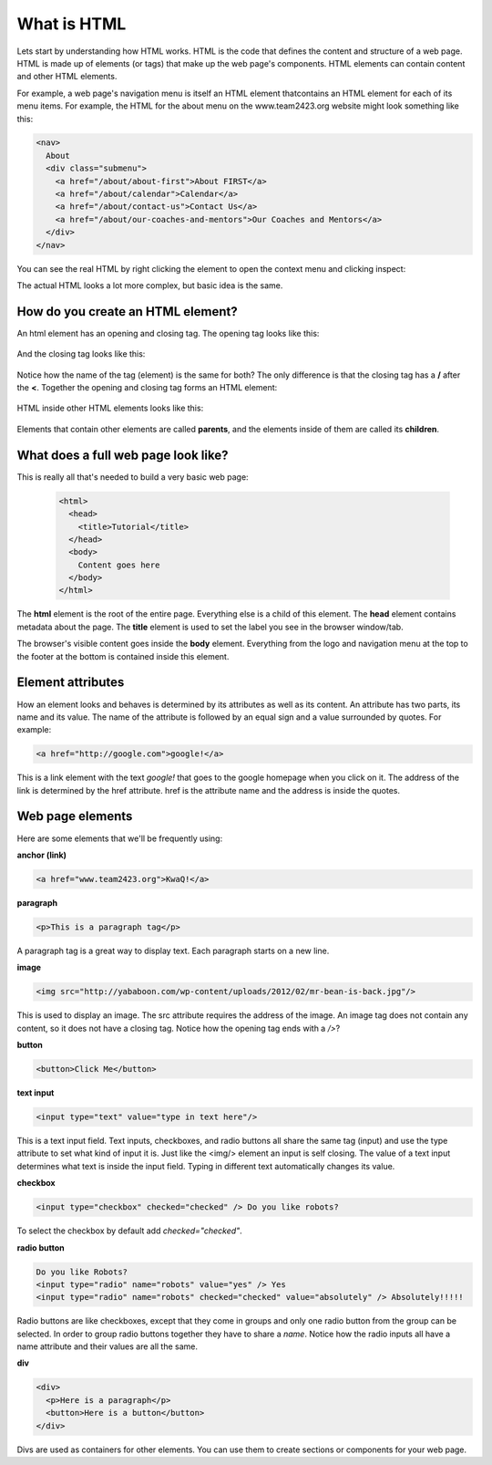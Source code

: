 ====================
What is HTML
====================

Lets start by understanding how HTML works. HTML is the code that defines the content and structure of a web page. HTML is made up of elements (or tags) that make up the web page's components. HTML elements can contain content and other HTML elements.

For example, a web page's navigation menu is itself an HTML element thatcontains an HTML element for each of its menu items. For example, the HTML for the about menu on the www.team2423.org website might look something like this:

.. code-block:: html

   <nav>
     About
     <div class="submenu">
       <a href="/about/about-first">About FIRST</a>
       <a href="/about/calendar">Calendar</a>
       <a href="/about/contact-us">Contact Us</a>
       <a href="/about/our-coaches-and-mentors">Our Coaches and Mentors</a>
     </div>
   </nav>

.. image:: images/tutorial1/screen5.png

You can see the real HTML by right clicking the element to open the context menu and clicking inspect:

.. image:: images/tutorial1/screen6.png

.. image:: images/tutorial1/screen7.png

The actual HTML looks a lot more complex, but basic idea is the same.

How do you create an HTML element?
===================================

An html element has an opening and closing tag. The opening tag looks like this:

 .. code-block:: html
  <element>

And the closing tag looks like this:

 .. code-block:: html
  </element>

Notice how the name of the tag (element) is the same for both? The only difference is that the closing tag has a **/** after the **<**. Together the opening and closing tag forms an HTML element:

 .. code-block:: html
  <element></element>

HTML inside other HTML elements looks like this:

 .. code-block:: html
  <element>
    <element>Child 1</element>
    <element>Child 2</element>
    <element>Child 3
      <element>Grandchild 1</element>
      <element>Grandchild 2</element>
    </element>
  </element>

Elements that contain other elements are called **parents**, and the elements inside of them are called its **children**.


What does a full web page look like?
=====================================

This is really all that's needed to build a very basic web page:

 .. code-block:: html

  <html>
    <head>
      <title>Tutorial</title>
    </head>
    <body>
      Content goes here
    </body>
  </html>

The **html** element is the root of the entire page. Everything else is a child of this element. The **head** element contains metadata about the page. The **title** element is used to set the label you see in the browser window/tab.

The browser's visible content goes inside the **body** element. Everything from the logo and navigation menu at the top to the footer at the bottom is contained inside this element.

Element attributes
=====================

How an element looks and behaves is determined by its attributes as well as its content. An attribute has two parts, its name and its value. The name of the attribute is followed by an equal sign and a value surrounded by quotes. For example:

.. code-block:: html

  <a href="http://google.com">google!</a>

This is a link element with the text *google!* that goes to the google homepage when you click on it. The address of the link is determined by the href attribute. href is the attribute name and the address is inside the quotes.


Web page elements
=====================================

Here are some elements that we'll be frequently using:

**anchor (link)**

.. code-block:: html

  <a href="www.team2423.org">KwaQ!</a>

.. image:: images/tutorial1/anchor.png

**paragraph**

.. code-block:: html

  <p>This is a paragraph tag</p>

A paragraph tag is a great way to display text. Each paragraph starts on a new line.

.. image:: images/tutorial1/paragraph.png

**image**

.. code-block:: html

  <img src="http://yababoon.com/wp-content/uploads/2012/02/mr-bean-is-back.jpg"/>

This is used to display an image. The src attribute requires the address of the image. An image tag does not contain any content, so it does not have a closing tag. Notice how the opening tag ends with a */>*?

.. image:: images/tutorial1/image.png

**button**

.. code-block:: html

  <button>Click Me</button>

.. image:: images/tutorial1/button.png


**text input**

.. code-block:: html

  <input type="text" value="type in text here"/>

This is a text input field. Text inputs, checkboxes, and radio buttons all share the same tag (input) and use the type attribute to set what kind of input it is. Just like the <img/> element an input is self closing. The value of a text input determines what text is inside the input field. Typing in different text automatically changes its value.


.. image:: images/tutorial1/text_input.png

**checkbox**

.. code-block:: html

  <input type="checkbox" checked="checked" /> Do you like robots?

To select the checkbox by default add *checked="checked"*.

.. image:: images/tutorial1/checkbox.png

**radio button**

.. code-block:: html

  Do you like Robots?
  <input type="radio" name="robots" value="yes" /> Yes
  <input type="radio" name="robots" checked="checked" value="absolutely" /> Absolutely!!!!!

Radio buttons are like checkboxes, except that they come in groups and only one radio button from the group can be selected. In order to group radio buttons together they have to share a *name*. Notice how the radio inputs all have a name attribute and their values are all the same.

.. image:: images/tutorial1/radio_buttons.png

**div**

.. code-block:: html

  <div>
    <p>Here is a paragraph</p>
    <button>Here is a button</button>
  </div>

Divs are used as containers for other elements. You can use them to create sections or components for your web page.


